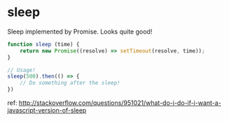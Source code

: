 * sleep
  Sleep implemented by Promise. Looks quite good!
  
  #+begin_src js
  function sleep (time) {
      return new Promise((resolve) => setTimeout(resolve, time));
  }
  
  // Usage!
  sleep(500).then(() => {
      // Do something after the sleep!
  })
  #+end_src

  ref: http://stackoverflow.com/questions/951021/what-do-i-do-if-i-want-a-javascript-version-of-sleep
